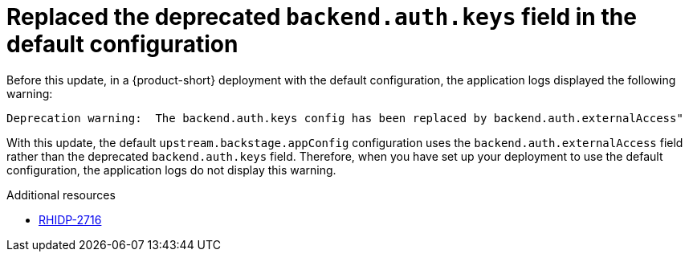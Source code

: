 [id="bug-fix-rhidp-2716"]
= Replaced the deprecated `backend.auth.keys` field in the default configuration

Before this update, in a {product-short} deployment with the default configuration, the application logs displayed the following warning:

----
Deprecation warning:  The backend.auth.keys config has been replaced by backend.auth.externalAccess"
----

With this update, the default `upstream.backstage.appConfig` configuration uses the `backend.auth.externalAccess` field rather than the deprecated `backend.auth.keys` field. 
Therefore, when you have set up your deployment to use the default configuration, the application logs do not display this warning. 



.Additional resources
* link:https://issues.redhat.com/browse/RHIDP-2716[RHIDP-2716]
